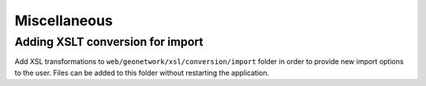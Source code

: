 .. _customizing-misc:

Miscellaneous
#############




.. _customizing-xslt-conversion:


Adding XSLT conversion for import
---------------------------------

Add XSL transformations to ``web/geonetwork/xsl/conversion/import`` folder in order
to provide new import options to the user. Files can be added to this folder
without restarting the application.
